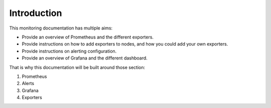 Introduction
============

This monitoring documentation has multiple aims:

* Provide an overview of Prometheus and the different exporters.
* Provide instructions on how to add exporters to nodes, and how you could add your own exporters.
* Provide instructions on alerting configuration.
* Provide an overview of Grafana and the different dashboard.

That is why this documentation will be built around those section:

1. Prometheus
2. Alerts
3. Grafana
4. Exporters
